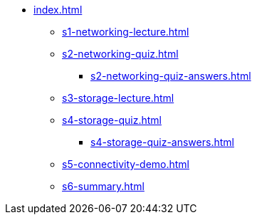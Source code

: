 * xref:index.adoc[]
** xref:s1-networking-lecture.adoc[]
** xref:s2-networking-quiz.adoc[]
*** xref:s2-networking-quiz-answers.adoc[]
** xref:s3-storage-lecture.adoc[]
** xref:s4-storage-quiz.adoc[]
*** xref:s4-storage-quiz-answers.adoc[]
** xref:s5-connectivity-demo.adoc[]
** xref:s6-summary.adoc[]
